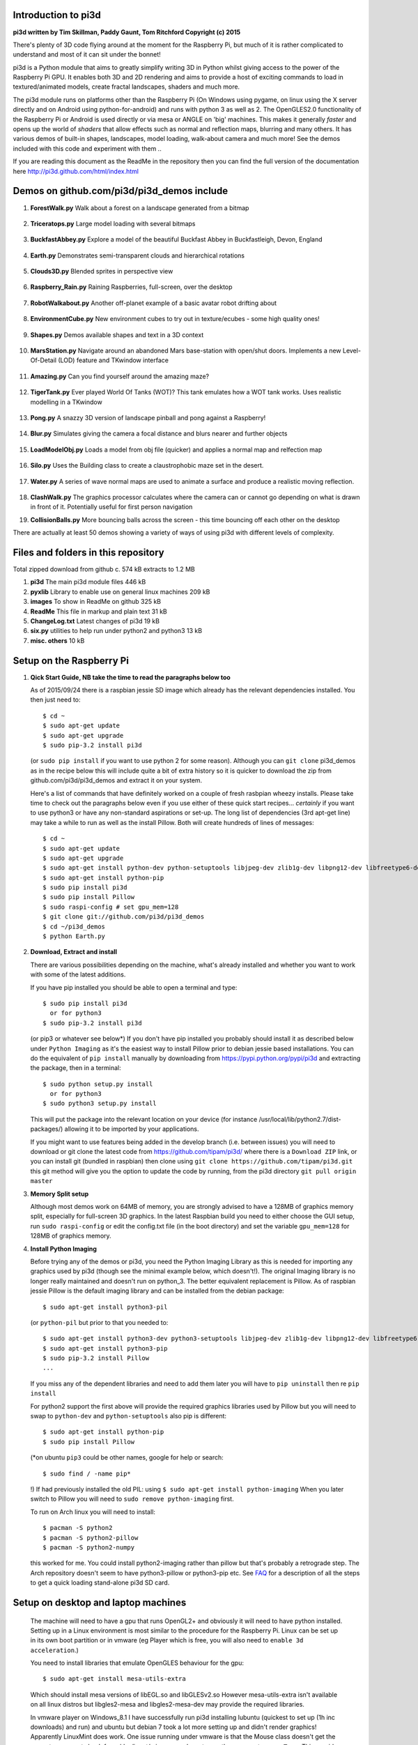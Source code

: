 Introduction to pi3d
====================

.. image:: images/rpilogoshad128.png
   :align: left 

**pi3d written by Tim Skillman, Paddy Gaunt, Tom Ritchford Copyright (c) 2015**

There's plenty of 3D code flying around at the moment for the Raspberry Pi,
but much of it is rather complicated to understand and most of it can sit
under the bonnet!

pi3d is a Python module that aims to greatly simplify writing 3D in Python
whilst giving access to the power of the Raspberry Pi GPU. It enables both
3D and 2D rendering and aims to provide a host of exciting commands to load
in textured/animated models, create fractal landscapes, shaders and much more.

The pi3d module runs on platforms other than the Raspberry Pi (On Windows
using pygame, on linux using the X server directly and on Android using
python-for-android) and runs with python 3 as well as 2.
The OpenGLES2.0 functionality of the Raspberry Pi or Android is used directly
or via mesa or ANGLE on 'big' machines. This makes it generally *faster*
and opens up the world of *shaders* that allow effects such as normal and 
reflection maps, blurring and many others. It has various demos of built-in
shapes, landscapes, model loading, walk-about camera and much more! See the demos
included with this code and experiment with them ..

If you are reading this document as the ReadMe in the repository then you
can find the full version of the documentation here
http://pi3d.github.com/html/index.html

Demos on github.com/pi3d/pi3d_demos include
===========================================

#.  **ForestWalk.py** Walk about a forest on a landscape generated from a
    bitmap
      .. image:: images/forestwalk_sml.jpg
         :align: right

#.  **Triceratops.py** Large model loading with several
    bitmaps
      .. image:: images/triceratops_sml.jpg

#.  **BuckfastAbbey.py** Explore a model of the beautiful Buckfast Abbey in 
    Buckfastleigh, Devon, England
      .. image:: images/buckfast_sml.jpg
         :align: right

#.  **Earth.py** Demonstrates semi-transparent clouds and hierarchical
    rotations
      .. image:: images/earth_sml.jpg

#.  **Clouds3D.py** Blended sprites in
    perspective view
      .. image:: images/clouds3d_sml.jpg
         :align: right

#.  **Raspberry_Rain.py** Raining Raspberries,  full-screen, over the
    desktop
      .. image:: images/raspberryrain_sml.jpg

#.  **RobotWalkabout.py** Another off-planet example of a basic avatar robot
    drifting about
      .. image:: images/walkabout_sml.jpg
         :align: right

#.  **EnvironmentCube.py** New environment cubes to try out in texture/ecubes -
    some high quality ones!
      .. image:: images/envcube_sml.jpg

#.  **Shapes.py** Demos available shapes and text
    in a 3D context
      .. image:: images/shapes_sml.jpg
         :align: right

#.  **MarsStation.py** Navigate around an abandoned Mars base-station with
    open/shut doors. Implements a new Level-Of-Detail (LOD) feature and TKwindow
    interface
      .. image:: images/marsstation_sml.jpg

#.  **Amazing.py** Can you find yourself around the
    amazing maze?
      .. image:: images/amazing_sml.jpg
         :align: right

#.  **TigerTank.py** Ever played World Of Tanks (WOT)? This tank emulates
    how a WOT tank works. Uses realistic modelling in a TKwindow
      .. image:: images/tigertank_sml.jpg

#.  **Pong.py**  A snazzy 3D version of landscape pinball and pong
    against a Raspberry!
      .. image:: images/pong_sml.jpg
         :align: right

#.  **Blur.py** Simulates giving the camera a focal distance and blurs
    nearer and further objects
      .. image:: images/blur_sml.jpg

#.  **LoadModelObj.py** Loads a model from obj file (quicker) and applies
    a normal map and relfection map
      .. image:: images/teapot_sml.jpg
         :align: right

#.  **Silo.py** Uses the Building class to create a claustrophobic maze
    set in the desert.
      .. image:: images/silo_sml.jpg

#.  **Water.py** A series of wave normal maps are used to animate a surface
    and produce a realistic moving reflection.
      .. image:: images/water_sml.jpg
        :align: right
     
#.  **ClashWalk.py** The graphics processor calculates where the camera can
    or cannot go depending on what is drawn in front of it. Potentially useful
    for first person navigation

#.  **CollisionBalls.py** More bouncing balls across the screen -
    this time  bouncing off each other on the desktop

There are actually at least 50 demos showing a variety of ways of using
pi3d with different levels of complexity.

Files and folders in this repository
====================================

Total zipped download from github c. 574 kB extracts to 1.2 MB

#.  **pi3d** The main pi3d module files 446 kB
#.  **pyxlib** Library to enable use on general linux machines 209 kB
#.  **images** To show in ReadMe on github 325 kB
#.  **ReadMe** This file in markup and plain text 31 kB
#.  **ChangeLog.txt** Latest changes of pi3d 19 kB
#.  **six.py** utilities to help run under python2 and python3 13 kB
#.  **misc. others** 10 kB

Setup on the Raspberry Pi
=========================

#.  **Qick Start Guide, NB take the time to read the paragraphs below too**

    As of 2015/09/24 there is a raspbian jessie SD image which already has
    the relevant dependencies installed. You then just need to::

      $ cd ~
      $ sudo apt-get update
      $ sudo apt-get upgrade
      $ sudo pip-3.2 install pi3d

    (or ``sudo pip install`` if you want to use python 2 for some reason).
    Although you can ``git clone`` pi3d_demos  as in the recipe below this
    will include quite a bit of extra history so it is quicker to download
    the zip from github.com/pi3d/pi3d_demos and extract it on your system.

    Here's a list of commands that have definitely worked on a couple of
    fresh rasbpian wheezy installs. Please take time to check out the paragraphs below
    even if you use either of these quick start recipes... *certainly* if you want to
    use python3 or have any non-standard aspirations or set-up. The long
    list of dependencies (3rd apt-get line) may take a while to run as well
    as the install Pillow. Both will create hundreds of lines of messages::

      $ cd ~
      $ sudo apt-get update
      $ sudo apt-get upgrade
      $ sudo apt-get install python-dev python-setuptools libjpeg-dev zlib1g-dev libpng12-dev libfreetype6-dev
      $ sudo apt-get install python-pip
      $ sudo pip install pi3d
      $ sudo pip install Pillow
      $ sudo raspi-config # set gpu_mem=128
      $ git clone git://github.com/pi3d/pi3d_demos
      $ cd ~/pi3d_demos
      $ python Earth.py
      
#.  **Download, Extract and install**

    There are various possibilities depending on the machine, what's already
    installed and whether you want to work with some of the latest additions.

    If you have pip installed you should be able to open a terminal and
    type::

      $ sudo pip install pi3d
        or for python3
      $ sudo pip-3.2 install pi3d
        
    (or pip3 or whatever see below*) If you don't have pip installed
    you probably should install it as described below under ``Python Imaging``
    as it's the easiest way to install Pillow prior to debian jessie based
    installations.  You can do the equivalent of ``pip install`` manually
    by downloading from https://pypi.python.org/pypi/pi3d and extracting
    the package, then in a terminal::

      $ sudo python setup.py install
        or for python3
      $ sudo python3 setup.py install

    This will put the package into the
    relevant location on your device (for instance
    /usr/local/lib/python2.7/dist-packages/) allowing it to be imported
    by your applications.

    If you might want to use features being added in the develop branch (i.e. between
    issues) you will need to download or git clone the latest code from
    https://github.com/tipam/pi3d/ where there is a ``Download ZIP`` link,
    or you can install git (bundled in raspbian) then clone using ``git
    clone https://github.com/tipam/pi3d.git`` this git method will give
    you the option to update the code by running, from the pi3d directory
    ``git pull origin master``

#.  **Memory Split setup**

    Although most demos work on 64MB of memory, you are strongly advised to have
    a 128MB of graphics memory split, especially for full-screen 3D graphics.
    In the latest Raspbian build you need to either choose the GUI setup,
    run ``sudo raspi-config`` or edit the config.txt file (in the boot
    directory) and set the variable ``gpu_mem=128`` for 128MB of graphics
    memory.

#.  **Install Python Imaging**

    Before trying any of the demos or pi3d, you need the Python
    Imaging Library as this is needed for importing any graphics used by
    pi3d (though see the minimal example below, which doesn't!). The
    original Imaging library is no longer really maintained and
    doesn't run on python_3. The better equivalent replacement is Pillow.
    As of raspbian jessie Pillow is the default imaging library and can be
    installed from the debian package::

      $ sudo apt-get install python3-pil

    (or ``python-pil`` but prior
    to that you needed to::

      $ sudo apt-get install python3-dev python3-setuptools libjpeg-dev zlib1g-dev libpng12-dev libfreetype6-dev
      $ sudo apt-get install python3-pip
      $ sudo pip-3.2 install Pillow
      ...

    If you miss any of the dependent libraries and need to add them later
    you will have to ``pip uninstall`` then re ``pip install``

    For python2 support the first above will provide the required graphics
    libraries used by Pillow but you will need to swap to ``python-dev``
    and ``python-setuptools`` also pip is different::

      $ sudo apt-get install python-pip
      $ sudo pip install Pillow

    (*on ubuntu ``pip3`` could be other names, google for help or search::
    
      $ sudo find / -name pip*

    !) If had previously installed the old PIL:
    using ``$ sudo apt-get install python-imaging`` When you later switch
    to Pillow you will need to ``sudo remove python-imaging`` first.

    To run on Arch linux you will need to install::

      $ pacman -S python2
      $ pacman -S python2-pillow
      $ pacman -S python2-numpy

    this worked for me. You could install python2-imaging rather than pillow
    but that's probably a retrograde step. The Arch repository doesn't seem
    to have python3-pillow or python3-pip etc. See `FAQ`_ for a description
    of all the steps to get a quick loading stand-alone pi3d SD card.

Setup on desktop and laptop machines
====================================

  The machine will need to have a gpu that runs OpenGL2+ and obviously
  it will need to have python installed. Setting up in a Linux environment
  is most similar to the procedure for the Raspberry Pi. Linux can be set
  up in its own boot partition or in vmware (eg Player which is free, you
  will also need to ``enable 3d acceleration``.)

  You need to install libraries
  that emulate OpenGLES behaviour for the gpu::

    $ sudo apt-get install mesa-utils-extra

  Which should install mesa versions of libEGL.so and libGLESv2.so However
  mesa-utils-extra isn't available on all linux distros but libgles2-mesa
  and libgles2-mesa-dev may provide the required libraries.

  In vmware player on Windows_8.1 I have successfully run pi3d installing lubuntu
  (quickest to set up (1h inc downloads) and run) and ubuntu but debian 7 took a lot
  more setting up and didn't render graphics! Apparently LinuxMint does
  work. One issue running under vmware is that the Mouse class doesn't get
  the correct movements back from /dev/input/mice so you have to use the
  argument ``use_x=True``. This provides coordinates of the pointer position
  relative to the window so limits movement for steering as used in the demos.

  The installation of PIL or Pillow should be the same as for the Raspberry
  Pi above but you are more likely to need to manually install python3-numpy
  (or python-numpy)

  It is likely that pi3d will run on OSX but you might have to compile
  your own mesa libraries (though some seem to be available) Pi3d has
  been run successfully in vmware on mac.

Windows
=======

  In order for pi3d to run on windows you need to install python, Pillow
  and numpy (as above) but pi3d also requires pygame to provide the graphics
  surface and UI, also ANGLE to provide the EGL and GLESv2 emulator libraries.
  These files are used by some common applications such as the Chrome and
  Firefox browsers so you may have copies already on your machine but in
  my experience you will need to copy the files to your project location and
  existing copies  will be 32 bit versions so won't work with 64 bit python
  - see notes below.

  There are the usual issues of 32v.64bit and python2v3. While
  testing and developing I used python2.7 and 32 bits as this seemed to
  be the most straightforward installation for pygame. However there are
  resources and instructions for all the components in all flavours if you
  search around on line! These were the steps I took::

    1. download and run the msi for python2.7.9 from python.org. I had to
    select the last option in the list of components to install
    ``..add python.exe to Path`` by selecting the option to install on
    hard drive.

    3. download and run the msi for pygame win32-py2.7 from pygame.org.
    2. open command prompt window then
    4. .. pip install numpy
    5. .. pip install Pillow

    Alternatively use windows installers or easy_install see some discussion
    here https://groups.google.com/d/msg/pi3d/26I1m_BvVk8/XGfCiMbbAJAJ
    
    NB the easy_install routine takes a while for numpy but is pretty fast
    for the Pillow module but it leaves the compiled files zipped inside an egg
    file. This probably has an impact on start-up time when you first run
    a program using pi3d. Apparently there is an option to force it to unzip

    .. easy_install --always-unzip
    or easy_install -Z

    but neither were satisfactory when I tried.

  As well as installing the python modules you also need to either find
  several ANGLE dll files on your system or download them from
  http://github.com/paddywwoof/pi3d_windll and copy them into the starting
  directory of the main python file of your project. (If you are running
  64 bit python you will have to use the downloaded versions.) In theory
  you could alter the Windows ``Path`` to point to the location of these
  files but I couldn't get that to work. If you manage to do this then you
  need to edit the path to these files in the pi3d file ``pi3d/constants/__init__.py``
  around lines 87,88. You should be able to find the Chrome and Firefox
  copies of the dlls by starting a search from ``C:\Program Files (x86)\``
  You need to copy the files::

    libglesv2.dll
    libegl.dll
    d3dcompiler_47.dll ## NB the number at the end will increment with later releases
    mozglue.dll ## only for Firefox

  You might only need the first two files if your system has recent drivers
  or GPU.
    
  You can install pi3d using the pip or easy_install methods but you can also
  either clone it with git or download the zip from github and extract
  somewhere sensible on your system. If you do this you will then have to
  add the path to pi3d at the beginning of any files trying to import pi3d::

      import sys
      sys.path.insert(1, "C:\Users\whoever\Documents\GitHub\pi3d")

  For convenience, in pi3d_demos this is included in a file ``demo.py``
  which is imported at the start of each file.

  On windows the pi3d events system (as used by Silo and a couple of other
  demos) does not work as it uses fairly low level linux specific code.

  If you ``mymouse = pi3d.Mouse(restrict=False)`` as in most of the demos
  then the cursor becomes hidden and stuck at the centre of the pygame window.
  This means you can't move or resize the window or close it with the X.
  i.e. you must make sure that you have a keyboard methods of escaping from
  the program (presumably Ctrl+Alt+Del would be a route!).

Android
=======

  Running pi3d on Android is more complicated, but possible.
  see `Android`_

Editing scripts and running
===========================

#.  **Install Geany to run pi3d**

    Although you can use any editor and run the scripts in a terminal using python,
    on the RaspberryPi Geany seems to be the easiest and most compatible
    application to use for creating and running Python scripts. Download
    and install it with::

      $ sudo apt-get install geany xterm

    NB IDLE can't cope with some aspects of the way that most of the pi3d
    demos get key presses using the curses module. There will be an error
    to the effect ``curses.cbreak() returned ERR``

#.  **Optionally, install tk.**

    Some of the demos require the tk graphics toolkit.  To download and install it::

      $ sudo apt-get install tk

#.  **Load and run**

    NB to get all the demos from github and run, in 
    a terminal::
    
      $ git clone https://github.com/pi3d/pi3d_demos.git
      $ cd ~/pi3d_demos
      $ python3 Minimal.py
      
    or load any of the demos into Geany and run (using the cogs icon). As a minimum,
    scripts need these elements in order to use the pi3d library::

      import pi3d
      DISPLAY = pi3d.Display.create()
      ball = pi3d.Sphere(z=5.0)
      while DISPLAY.loop_running():
        ball.draw()

    (Which should work even without python imaging) But.. a real application
    will need other code to actually do something, for instance to get user
    input in order to stop the program!


A Very Brief Explanation
========================

The whole idea of pi3d is that you don't have to get involved in too many of
the nuts and bolts of how the OpenGL graphics processor works however it might
help to get an overview of the layout of pi3d. More detailed explanations can
be found in the documentation of each of the modules. Read `FAQ`_ before
you try anything ambitious or if anything goes wrong, obviously. There is a
`3D Graphics Explanation`_ where I try to explain in some more detail what
is going on.


  **Display** The `Display`_ class is the core and is used to hold screen dimension information,
  to initiate the graphics functionality and for 'central' information, such as timing,
  for the animation. There needs to be an instance of `Display`_ in existence
  before some of the other objects are created so it's a good idea to create one
  first job.
  
  **Shape** `All objects to be drawn by pi3d`_ inherit from the `Shape`_ class which holds
  details of position, rotation, scale as well as specific data needed for
  drawing the shape. Each `Shape`_ contains an array of `Buffer`_ objects; normally
  only containing one but there could be more in complicated models created
  with external 3D applications. 
  
  **Buffer** The `Buffer`_ objects contain the arrays of values representing vertices,
  normals, faces and texture coordinates in a form that can be quickly read by
  the graphics processor. Each Buffer_ object within a `Shape`_ can be textured
  using a different image or shade (RGB) value and, if needed, a different `Shader`_
  
  **Shader** The `Shader`_ class is used to compile *very fast* programs that are run on
  the graphics processor. They have two parts: *Vertex Shaders* that do calculation
  for each of the vertices of the `Buffer`_ and *Fragment Shaders* applied to
  each pixel. In pi3d we have kept the shaders out of the main python files
  and divided them using the two extensions .vs and .fs The shader language
  is C like, very clever indeed, but rather hard to fathom out.
  
  **Camera** In order to draw a `Shape`_ on the `Display`_ the `Shader`_ needs to be passed the
  vertex information in the Buffers and needs know how the `Shape`_ has been moved.
  But it also needs to know how the `Camera`_ has moved. The `Camera`_ class generally
  has just one instance and if you do not create one explicitly then `Display`_ will
  generate a default one when you first try to draw something. The `Camera`_
  has position and rotation information similar to Shapes but also information
  to create the view, such as how wide-angle or telephoto the lens is.
  
  **Texture** The `Texture`_ objects are used to load images from file into a form that
  can be passed to the `Shader`_ to draw onto a surface. They can also be applied as
  normal maps to give much finer local detail or as reflection maps - a much
  faster way to make surfaces look shiny than ray tracing.
  
  **Light** To produce a 3D appearance most of the Shaders use directional lighting and
  if you draw a `Shape`_ without creating a `Light`_ a default instance will be
  created by the `Display`_. The `Light`_ has properties defining the direction,
  the colour (and strength i.e. RGB values) and ambient colour (and strength).

  Although drawing a Shape requires references to ``Shader``, ``Light`` and ``Camera``
  objects, default instances will be created automatically if they are not
  specified (as in the example minimal code above)

  When you look through the demos you will see one or two things that may
  not be immediately obvious. All the demos start with::
  
    #!/usr/bin/python
    from __future__ import absolute_import, division, print_function, unicode_literals

  Although these lines can often be left out, the first tells any process running the file
  as a script that it's python and the second is basically to help the transition
  of this code to run using python 3::
  
    import demo

  Allows the demo files to be put in a different location from pi3d but still run. If you install
  pi3d using pip or ``python setup.py install`` then you can take this out::
  
    import pi3d

  Is an alternative to importing just what you need i.e.::
  
    from pi3d.constants import *
    from pi3d import Display
    from pi3d.Texture import Texture
    from pi3d.Keyboard import Keyboard
    from pi3d.Light import Light
    from pi3d.Shader import Shader
    from pi3d.util.String import String
    ...
    from pi3d.shape.Sphere import Sphere
    from pi3d.shape.Sprite import Sprite

  If you import the whole lot using ``import pi3d`` then you need to prefix classes
  and functions with ``pi3d.`` A third way to import the modules would be to use
  ``from pi3d import *`` this saves having to use the ``pi3d.`` prefix but
  is **much harder to debug** if there is a name conflict.
  
.. _Display: pi3d.html#pi3d.Display.Display
.. _Shape: pi3d.html#pi3d.Shape.Shape
.. _Buffer: pi3d.html#pi3d.Buffer.Buffer
.. _Shader: pi3d.html#pi3d.Shader.Shader
.. _Camera: pi3d.html#pi3d.Camera.Camera
.. _Texture: pi3d.html#pi3d.Texture.Texture
.. _Light: pi3d.html#pi3d.Light.Light
.. _`All objects to be drawn by pi3d`: pi3d.shape.html#module-pi3d.shape.Cone
.. _`FAQ`: FAQ.html
.. _`3D Graphics Explanation`: GPUexplain.html
.. _Android: AndroidUse.html


Documentation
=============

Please note that pi3d functions may change significantly during its development.

Bug reports, comments, feature requests and fixes are most welcome!

Please email on pi3d@googlegroups.com or contact us through the Raspberry Pi forums
or on http://pi3d.github.com/html/index.html


Acknowledgements
================

pi3d started with code based on Peter de Rivaz 'pyopengles'
(https://github.com/peterderivaz/pyopengles) with some tweaking from Jon Macey's
code (jonmacey.blogspot.co.uk/2012/06/).

Many Thanks, especially to Peter de Rivaz, Jon Macey, Richar Urwin, Peter Hess,
David Wallin, Avishay Orpaz (avishorp), Guenter Kreidl, Benjamin Denozière
and others who have contributed to pi3d - keep up the good work!


**PLEASE READ LICENSING AND COPYRIGHT NOTICES ESPECIALLY IF USING FOR COMMERCIAL PURPOSES**

